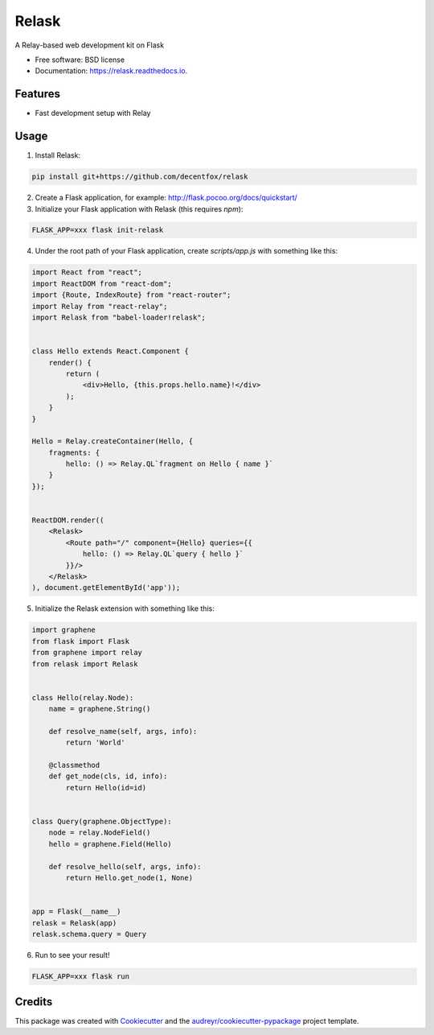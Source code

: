 ===============================
Relask
===============================

.. image:: https://img.shields.io/pypi/v/relask.svg
        :target: https://pypi.python.org/pypi/relask

.. image:: https://img.shields.io/travis/decentfox/relask.svg
        :target: https://travis-ci.org/decentfox/relask

.. image:: https://readthedocs.io/projects/relask/badge/?version=latest
        :target: https://readthedocs.io/projects/relask/?badge=latest
        :alt: Documentation Status

.. image:: https://requires.io/github/decentfox/relask/requirements.svg?branch=master
        :target: https://requires.io/github/decentfox/relask/requirements?branch=master
        :alt: Dependencies


A Relay-based web development kit on Flask

* Free software: BSD license
* Documentation: https://relask.readthedocs.io.

Features
--------

* Fast development setup with Relay

Usage
-----

1. Install Relask:

.. code:: bash

  pip install git+https://github.com/decentfox/relask

2. Create a Flask application, for example: http://flask.pocoo.org/docs/quickstart/

3. Initialize your Flask application with Relask (this requires `npm`):

.. code:: bash

  FLASK_APP=xxx flask init-relask

4. Under the root path of your Flask application, create `scripts/app.js` with something like this:

.. code:: javascript

  import React from "react";
  import ReactDOM from "react-dom";
  import {Route, IndexRoute} from "react-router";
  import Relay from "react-relay";
  import Relask from "babel-loader!relask";


  class Hello extends React.Component {
      render() {
          return (
              <div>Hello, {this.props.hello.name}!</div>
          );
      }
  }

  Hello = Relay.createContainer(Hello, {
      fragments: {
          hello: () => Relay.QL`fragment on Hello { name }`
      }
  });


  ReactDOM.render((
      <Relask>
          <Route path="/" component={Hello} queries={{
              hello: () => Relay.QL`query { hello }`
          }}/>
      </Relask>
  ), document.getElementById('app'));

5. Initialize the Relask extension with something like this:

.. code:: python

  import graphene
  from flask import Flask
  from graphene import relay
  from relask import Relask


  class Hello(relay.Node):
      name = graphene.String()

      def resolve_name(self, args, info):
          return 'World'

      @classmethod
      def get_node(cls, id, info):
          return Hello(id=id)


  class Query(graphene.ObjectType):
      node = relay.NodeField()
      hello = graphene.Field(Hello)

      def resolve_hello(self, args, info):
          return Hello.get_node(1, None)


  app = Flask(__name__)
  relask = Relask(app)
  relask.schema.query = Query

6. Run to see your result!

.. code:: bash

  FLASK_APP=xxx flask run


Credits
---------

This package was created with Cookiecutter_ and the `audreyr/cookiecutter-pypackage`_ project template.

.. _Cookiecutter: https://github.com/audreyr/cookiecutter
.. _`audreyr/cookiecutter-pypackage`: https://github.com/audreyr/cookiecutter-pypackage
